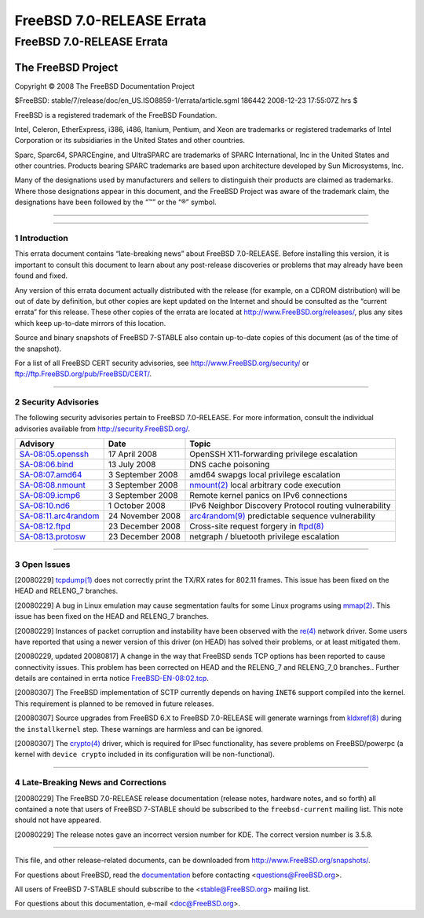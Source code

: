 ==========================
FreeBSD 7.0-RELEASE Errata
==========================

.. raw:: html

   <div class="ARTICLE">

.. raw:: html

   <div class="TITLEPAGE">

FreeBSD 7.0-RELEASE Errata
==========================

The FreeBSD Project
~~~~~~~~~~~~~~~~~~~

Copyright © 2008 The FreeBSD Documentation Project

| $FreeBSD: stable/7/release/doc/en\_US.ISO8859-1/errata/article.sgml
  186442 2008-12-23 17:55:07Z hrs $

.. raw:: html

   <div class="LEGALNOTICE">

FreeBSD is a registered trademark of the FreeBSD Foundation.

Intel, Celeron, EtherExpress, i386, i486, Itanium, Pentium, and Xeon are
trademarks or registered trademarks of Intel Corporation or its
subsidiaries in the United States and other countries.

Sparc, Sparc64, SPARCEngine, and UltraSPARC are trademarks of SPARC
International, Inc in the United States and other countries. Products
bearing SPARC trademarks are based upon architecture developed by Sun
Microsystems, Inc.

Many of the designations used by manufacturers and sellers to
distinguish their products are claimed as trademarks. Where those
designations appear in this document, and the FreeBSD Project was aware
of the trademark claim, the designations have been followed by the “™”
or the “®” symbol.

.. raw:: html

   </div>

--------------

.. raw:: html

   </div>

    .. raw:: html

       <div class="ABSTRACT">

    This document lists errata items for FreeBSD 7.0-RELEASE, containing
    significant information discovered after the release or too late in
    the release cycle to be otherwise included in the release
    documentation. This information includes security advisories, as
    well as news relating to the software or documentation that could
    affect its operation or usability. An up-to-date version of this
    document should always be consulted before installing this version
    of FreeBSD.

    This errata document for FreeBSD 7.0-RELEASE will be maintained
    until the release of FreeBSD 7.1-RELEASE.

    .. raw:: html

       </div>

.. raw:: html

   <div class="SECT1">

--------------

1 Introduction
--------------

This errata document contains “late-breaking news” about FreeBSD
7.0-RELEASE. Before installing this version, it is important to consult
this document to learn about any post-release discoveries or problems
that may already have been found and fixed.

Any version of this errata document actually distributed with the
release (for example, on a CDROM distribution) will be out of date by
definition, but other copies are kept updated on the Internet and should
be consulted as the “current errata” for this release. These other
copies of the errata are located at http://www.FreeBSD.org/releases/,
plus any sites which keep up-to-date mirrors of this location.

Source and binary snapshots of FreeBSD 7-STABLE also contain up-to-date
copies of this document (as of the time of the snapshot).

For a list of all FreeBSD CERT security advisories, see
http://www.FreeBSD.org/security/ or
ftp://ftp.FreeBSD.org/pub/FreeBSD/CERT/.

.. raw:: html

   </div>

.. raw:: html

   <div class="SECT1">

--------------

2 Security Advisories
---------------------

The following security advisories pertain to FreeBSD 7.0-RELEASE. For
more information, consult the individual advisories available from
http://security.FreeBSD.org/.

.. raw:: html

   <div class="INFORMALTABLE">

+----------------------------------------------------------------------------------------------------+--------------------+---------------------------------------------------------------------------------------------------------------------------------------------------+
| Advisory                                                                                           | Date               | Topic                                                                                                                                             |
+====================================================================================================+====================+===================================================================================================================================================+
| `SA-08:05.openssh <http://security.freebsd.org/advisories/FreeBSD-SA-08:05.openssh.asc>`__         | 17 April 2008      | OpenSSH X11-forwarding privilege escalation                                                                                                       |
+----------------------------------------------------------------------------------------------------+--------------------+---------------------------------------------------------------------------------------------------------------------------------------------------+
| `SA-08:06.bind <http://security.freebsd.org/advisories/FreeBSD-SA-08:06.bind.asc>`__               | 13 July 2008       | DNS cache poisoning                                                                                                                               |
+----------------------------------------------------------------------------------------------------+--------------------+---------------------------------------------------------------------------------------------------------------------------------------------------+
| `SA-08:07.amd64 <http://security.freebsd.org/advisories/FreeBSD-SA-08:07.amd64.asc>`__             | 3 September 2008   | amd64 swapgs local privilege escalation                                                                                                           |
+----------------------------------------------------------------------------------------------------+--------------------+---------------------------------------------------------------------------------------------------------------------------------------------------+
| `SA-08:08.nmount <http://security.freebsd.org/advisories/FreeBSD-SA-08:08.nmount.asc>`__           | 3 September 2008   | `nmount(2) <http://www.FreeBSD.org/cgi/man.cgi?query=nmount&sektion=2&manpath=FreeBSD+7.0-stable>`__ local arbitrary code execution               |
+----------------------------------------------------------------------------------------------------+--------------------+---------------------------------------------------------------------------------------------------------------------------------------------------+
| `SA-08:09.icmp6 <http://security.freebsd.org/advisories/FreeBSD-SA-08:09.icmp6.asc>`__             | 3 September 2008   | Remote kernel panics on IPv6 connections                                                                                                          |
+----------------------------------------------------------------------------------------------------+--------------------+---------------------------------------------------------------------------------------------------------------------------------------------------+
| `SA-08:10.nd6 <http://security.freebsd.org/advisories/FreeBSD-SA-08:10.nd6.asc>`__                 | 1 October 2008     | IPv6 Neighbor Discovery Protocol routing vulnerability                                                                                            |
+----------------------------------------------------------------------------------------------------+--------------------+---------------------------------------------------------------------------------------------------------------------------------------------------+
| `SA-08:11.arc4random <http://security.freebsd.org/advisories/FreeBSD-SA-08:11.arc4random.asc>`__   | 24 November 2008   | `arc4random(9) <http://www.FreeBSD.org/cgi/man.cgi?query=arc4random&sektion=9&manpath=FreeBSD+7.0-stable>`__ predictable sequence vulnerability   |
+----------------------------------------------------------------------------------------------------+--------------------+---------------------------------------------------------------------------------------------------------------------------------------------------+
| `SA-08:12.ftpd <http://security.freebsd.org/advisories/FreeBSD-SA-08:12.ftpd.asc>`__               | 23 December 2008   | Cross-site request forgery in `ftpd(8) <http://www.FreeBSD.org/cgi/man.cgi?query=ftpd&sektion=8&manpath=FreeBSD+7.0-stable>`__                    |
+----------------------------------------------------------------------------------------------------+--------------------+---------------------------------------------------------------------------------------------------------------------------------------------------+
| `SA-08:13.protosw <http://security.freebsd.org/advisories/FreeBSD-SA-08:13.protosw.asc>`__         | 23 December 2008   | netgraph / bluetooth privilege escalation                                                                                                         |
+----------------------------------------------------------------------------------------------------+--------------------+---------------------------------------------------------------------------------------------------------------------------------------------------+

.. raw:: html

   </div>

.. raw:: html

   </div>

.. raw:: html

   <div class="SECT1">

--------------

3 Open Issues
-------------

[20080229]
`tcpdump(1) <http://www.FreeBSD.org/cgi/man.cgi?query=tcpdump&sektion=1&manpath=FreeBSD+7.0-stable>`__
does not correctly print the TX/RX rates for 802.11 frames. This issue
has been fixed on the HEAD and RELENG\_7 branches.

[20080229] A bug in Linux emulation may cause segmentation faults for
some Linux programs using
`mmap(2) <http://www.FreeBSD.org/cgi/man.cgi?query=mmap&sektion=2&manpath=FreeBSD+7.0-stable>`__.
This issue has been fixed on the HEAD and RELENG\_7 branches.

[20080229] Instances of packet corruption and instability have been
observed with the
`re(4) <http://www.FreeBSD.org/cgi/man.cgi?query=re&sektion=4&manpath=FreeBSD+7.0-stable>`__
network driver. Some users have reported that using a newer version of
this driver (on HEAD) has solved their problems, or at least mitigated
them.

[20080229, updated 20080817] A change in the way that FreeBSD sends TCP
options has been reported to cause connectivity issues. This problem has
been corrected on HEAD and the RELENG\_7 and RELENG\_7\_0 branches..
Further details are contained in errta notice
`FreeBSD-EN-08:02.tcp <http://security.FreeBSD.org/advisories/FreeBSD-EN-08:02.tcp.asc>`__.

[20080307] The FreeBSD implementation of SCTP currently depends on
having ``INET6`` support compiled into the kernel. This requirement is
planned to be removed in future releases.

[20080307] Source upgrades from FreeBSD 6.\ ``X`` to FreeBSD 7.0-RELEASE
will generate warnings from
`kldxref(8) <http://www.FreeBSD.org/cgi/man.cgi?query=kldxref&sektion=8&manpath=FreeBSD+7.0-stable>`__
during the ``installkernel`` step. These warnings are harmless and can
be ignored.

[20080307] The
`crypto(4) <http://www.FreeBSD.org/cgi/man.cgi?query=crypto&sektion=4&manpath=FreeBSD+7.0-stable>`__
driver, which is required for IPsec functionality, has severe problems
on FreeBSD/powerpc (a kernel with ``device crypto`` included in its
configuration will be non-functional).

.. raw:: html

   </div>

.. raw:: html

   <div class="SECT1">

--------------

4 Late-Breaking News and Corrections
------------------------------------

[20080229] The FreeBSD 7.0-RELEASE release documentation (release notes,
hardware notes, and so forth) all contained a note that users of FreeBSD
7-STABLE should be subscribed to the ``freebsd-current`` mailing list.
This note should not have appeared.

[20080229] The release notes gave an incorrect version number for KDE.
The correct version number is 3.5.8.

.. raw:: html

   </div>

.. raw:: html

   </div>

--------------

This file, and other release-related documents, can be downloaded from
http://www.FreeBSD.org/snapshots/.

For questions about FreeBSD, read the
`documentation <http://www.FreeBSD.org/docs.html>`__ before contacting
<questions@FreeBSD.org\ >.

All users of FreeBSD 7-STABLE should subscribe to the
<stable@FreeBSD.org\ > mailing list.

For questions about this documentation, e-mail <doc@FreeBSD.org\ >.
